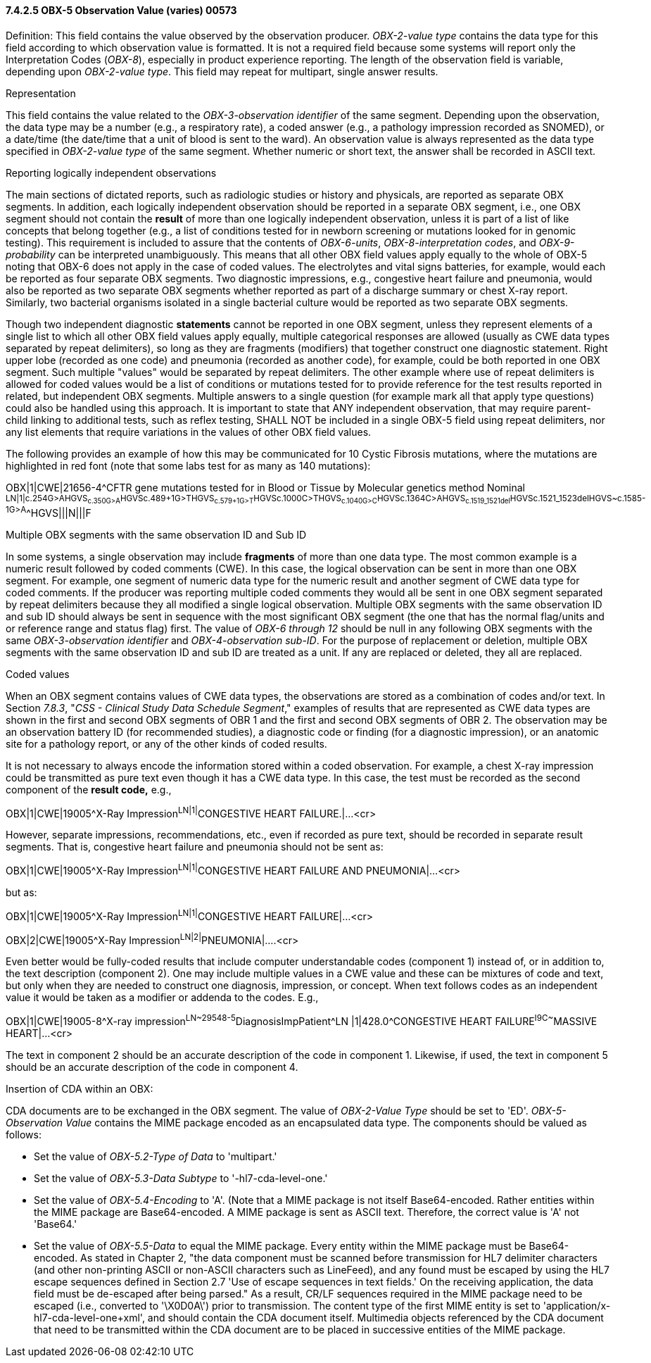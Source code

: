 ==== 7.4.2.5 OBX-5 Observation Value (varies) 00573

Definition: This field contains the value observed by the observation producer. _OBX-2-value type_ contains the data type for this field according to which observation value is formatted. It is not a required field because some systems will report only the Interpretation Codes (_OBX-8_), especially in product experience reporting. The length of the observation field is variable, depending upon _OBX-2-value type_. This field may repeat for multipart, single answer results.

Representation

This field contains the value related to the _OBX-3-observation identifier_ of the same segment. Depending upon the observation, the data type may be a number (e.g., a respiratory rate), a coded answer (e.g., a pathology impression recorded as SNOMED), or a date/time (the date/time that a unit of blood is sent to the ward). An observation value is always represented as the data type specified in _OBX-2-value type_ of the same segment. Whether numeric or short text, the answer shall be recorded in ASCII text.

Reporting logically independent observations

The main sections of dictated reports, such as radiologic studies or history and physicals, are reported as separate OBX segments. In addition, each logically independent observation should be reported in a separate OBX segment, i.e., one OBX segment should not contain the *result* of more than one logically independent observation, unless it is part of a list of like concepts that belong together (e.g., a list of conditions tested for in newborn screening or mutations looked for in genomic testing). This requirement is included to assure that the contents of _OBX-6-units_, _OBX-8-interpretation codes_, and _OBX-9-probability_ can be interpreted unambiguously. This means that all other OBX field values apply equally to the whole of OBX-5 noting that OBX-6 does not apply in the case of coded values. The electrolytes and vital signs batteries, for example, would each be reported as four separate OBX segments. Two diagnostic impressions, e.g., congestive heart failure and pneumonia, would also be reported as two separate OBX segments whether reported as part of a discharge summary or chest X-ray report. Similarly, two bacterial organisms isolated in a single bacterial culture would be reported as two separate OBX segments.

Though two independent diagnostic *statements* cannot be reported in one OBX segment, unless they represent elements of a single list to which all other OBX field values apply equally, multiple categorical responses are allowed (usually as CWE data types separated by repeat delimiters), so long as they are fragments (modifiers) that together construct one diagnostic statement. Right upper lobe (recorded as one code) and pneumonia (recorded as another code), for example, could be both reported in one OBX segment. Such multiple "values" would be separated by repeat delimiters. The other example where use of repeat delimiters is allowed for coded values would be a list of conditions or mutations tested for to provide reference for the test results reported in related, but independent OBX segments. Multiple answers to a single question (for example mark all that apply type questions) could also be handled using this approach. It is important to state that ANY independent observation, that may require parent-child linking to additional tests, such as reflex testing, SHALL NOT be included in a single OBX-5 field using repeat delimiters, nor any list elements that require variations in the values of other OBX field values.

The following provides an example of how this may be communicated for 10 Cystic Fibrosis mutations, where the mutations are highlighted in red font (note that some labs test for as many as 140 mutations):

OBX|1|CWE|21656-4^CFTR gene mutations tested for in Blood or Tissue by Molecular genetics method Nominal ^LN|1|c.254G>A^^HGVS~c.350G>A^^HGVS~c.489+1G>T^^HGVS~c.579+1G>T^^HGVS~c.1000C>T^^HGVS~c.1040G>C^^HGVS~c.1364C>A^^HGVS~c.1519_1521del^^HGVS~c.1521_1523del^^HGVS~c.1585-1G>A^^HGVS|||N|||F

Multiple OBX segments with the same observation ID and Sub ID

In some systems, a single observation may include *fragments* of more than one data type. The most common example is a numeric result followed by coded comments (CWE). In this case, the logical observation can be sent in more than one OBX segment. For example, one segment of numeric data type for the numeric result and another segment of CWE data type for coded comments. If the producer was reporting multiple coded comments they would all be sent in one OBX segment separated by repeat delimiters because they all modified a single logical observation. Multiple OBX segments with the same observation ID and sub ID should always be sent in sequence with the most significant OBX segment (the one that has the normal flag/units and or reference range and status flag) first. The value of _OBX-6 through 12_ should be null in any following OBX segments with the same _OBX-3-observation identifier_ and _OBX-4-observation sub-ID_. For the purpose of replacement or deletion, multiple OBX segments with the same observation ID and sub ID are treated as a unit. If any are replaced or deleted, they all are replaced.

Coded values

When an OBX segment contains values of CWE data types, the observations are stored as a combination of codes and/or text. In Section _7.8.3_, "_CSS - Clinical Study Data Schedule Segment_," examples of results that are represented as CWE data types are shown in the first and second OBX segments of OBR 1 and the first and second OBX segments of OBR 2. The observation may be an observation battery ID (for recommended studies), a diagnostic code or finding (for a diagnostic impression), or an anatomic site for a pathology report, or any of the other kinds of coded results.

It is not necessary to always encode the information stored within a coded observation. For example, a chest X-ray impression could be transmitted as pure text even though it has a CWE data type. In this case, the test must be recorded as the second component of the *result code,* e.g.,

OBX|1|CWE|19005^X-Ray Impression^LN|1|^CONGESTIVE HEART FAILURE.|...<cr>

However, separate impressions, recommendations, etc., even if recorded as pure text, should be recorded in separate result segments. That is, congestive heart failure and pneumonia should not be sent as:

OBX|1|CWE|19005^X-Ray Impression^LN|1|^CONGESTIVE HEART FAILURE AND PNEUMONIA|...<cr>

but as:

OBX|1|CWE|19005^X-Ray Impression^LN|1|^CONGESTIVE HEART FAILURE|...<cr>

OBX|2|CWE|19005^X-Ray Impression^LN|2|^PNEUMONIA|....<cr>

Even better would be fully-coded results that include computer understandable codes (component 1) instead of, or in addition to, the text description (component 2). One may include multiple values in a CWE value and these can be mixtures of code and text, but only when they are needed to construct one diagnosis, impression, or concept. When text follows codes as an independent value it would be taken as a modifier or addenda to the codes. E.g.,

OBX|1|CWE|19005-8^X-ray impression^LN~29548-5^DiagnosisImpPatient^LN |1|428.0^CONGESTIVE HEART FAILURE^I9C~^MASSIVE HEART|...<cr>

The text in component 2 should be an accurate description of the code in component 1. Likewise, if used, the text in component 5 should be an accurate description of the code in component 4.

Insertion of CDA within an OBX:

CDA documents are to be exchanged in the OBX segment. The value of _OBX-2-Value Type_ should be set to 'ED'. _OBX-5-Observation Value_ contains the MIME package encoded as an encapsulated data type. The components should be valued as follows:

• Set the value of _OBX-5.2-Type of Data_ to 'multipart.'

• Set the value of _OBX-5.3-Data Subtype_ to '-hl7-cda-level-one.'

• Set the value of _OBX-5.4-Encoding_ to 'A'. (Note that a MIME package is not itself Base64-encoded. Rather entities within the MIME package are Base64-encoded. A MIME package is sent as ASCII text. Therefore, the correct value is 'A' not 'Base64.'

• Set the value of _OBX-5.5-Data_ to equal the MIME package. Every entity within the MIME package must be Base64-encoded. As stated in Chapter 2, "the data component must be scanned before transmission for HL7 delimiter characters (and other non-printing ASCII or non-ASCII characters such as LineFeed), and any found must be escaped by using the HL7 escape sequences defined in Section 2.7 'Use of escape sequences in text fields.' On the receiving application, the data field must be de-escaped after being parsed." As a result, CR/LF sequences required in the MIME package need to be escaped (i.e., converted to '\X0D0A\') prior to transmission. The content type of the first MIME entity is set to 'application/x-hl7-cda-level-one+xml', and should contain the CDA document itself. Multimedia objects referenced by the CDA document that need to be transmitted within the CDA document are to be placed in successive entities of the MIME package.

